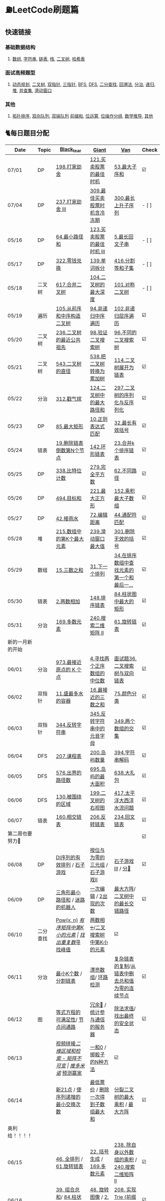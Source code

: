 
* ⛽️LeetCode刷题篇
#+DOWNLOADED: file:/var/folders/73/53s3wczx1l32608prn_fdgrm0000gn/T/TemporaryItems/（screencaptureui正在存储文稿，已完成6）/截屏2020-05-14 下午8.50.18.png @ 2020-05-14 20:50:24
[[file:Screen-Pictures/LeetCode%E5%88%B7%E9%A2%98%E7%AF%87/2020-05-14_20-50-24_%E6%88%AA%E5%B1%8F2020-05-14%20%E4%B8%8B%E5%8D%888.50.18.png]]
**   快速链接
*** 基础数据结构
**** [[https://github.com/yechens/QiuZhao-ChongChongChong/#%E6%95%B0%E7%BB%84][数组]], [[https://github.com/yechens/QiuZhao-ChongChongChong/#%E5%AD%97%E7%AC%A6%E4%B8%B2][字符串]], [[https://github.com/yechens/QiuZhao-ChongChongChong/#%E9%93%BE%E8%A1%A8][链表]], [[https://github.com/yechens/QiuZhao-ChongChongChong/#%E6%A0%88][栈]], [[https://github.com/yechens/QiuZhao-ChongChongChong/#%E4%BA%8C%E5%8F%89%E6%A0%91][二叉树]], [[https://github.com/yechens/QiuZhao-ChongChongChong/#%E5%93%88%E5%B8%8C%E8%A1%A8][哈希表]]
*** 面试高频题型
**** [[https://github.com/yechens/QiuZhao-ChongChongChong/#%E5%8A%A8%E6%80%81%E8%A7%84%E5%88%92][动态规划]], [[https://github.com/yechens/QiuZhao-ChongChongChong/#%E4%BA%8C%E5%8F%89%E6%A0%91][二叉树]], [[https://github.com/yechens/QiuZhao-ChongChongChong/#%E5%8F%8C%E6%8C%87%E9%92%88][双指针]], [[https://github.com/yechens/QiuZhao-ChongChongChong/#%E4%B8%89%E6%8C%87%E9%92%88][三指针]], [[https://github.com/yechens/QiuZhao-ChongChongChong/#bfs][BFS]], [[https://github.com/yechens/QiuZhao-ChongChongChong/#dfs][DFS]], [[https://github.com/yechens/QiuZhao-ChongChongChong/#%E4%BA%8C%E5%88%86%E6%9F%A5%E6%89%BE][二分查找]], [[https://github.com/yechens/QiuZhao-ChongChongChong/#%E5%9B%9E%E6%BA%AF%E6%B3%95][回溯法]], [[https://github.com/yechens/QiuZhao-ChongChongChong/#%E5%88%86%E6%B2%BB][分治]], [[https://github.com/yechens/QiuZhao-ChongChongChong/#%E9%80%92%E5%BD%92][递归]], [[https://github.com/yechens/QiuZhao-ChongChongChong/#%E5%A0%86][堆]], [[https://github.com/yechens/QiuZhao-ChongChongChong/#%E5%B9%B6%E6%9F%A5%E9%9B%86][并查集]], [[https://github.com/yechens/QiuZhao-ChongChongChong/#%E6%BB%91%E5%8A%A8%E7%AA%97%E5%8F%A3][滑动窗口]]
*** 其他
**** [[https://github.com/yechens/QiuZhao-ChongChongChong/#%E6%8B%93%E6%89%91%E6%8E%92%E5%BA%8F][拓扑排序]], [[https://github.com/yechens/QiuZhao-ChongChongChong/#%E5%8F%8C%E5%90%91%E9%98%9F%E5%88%97][双向队列]], [[https://github.com/yechens/QiuZhao-ChongChongChong/#%E5%8F%8C%E7%AB%AF%E9%98%9F%E5%88%97][双端队列]] [[https://github.com/yechens/QiuZhao-ChongChongChong/#%E5%89%8D%E7%BC%80%E5%92%8C][前缀和]], [[https://github.com/yechens/QiuZhao-ChongChongChong/#%E4%BD%8D%E8%BF%90%E7%AE%97][位运算]], [[https://github.com/yechens/QiuZhao-ChongChongChong/#%E4%BD%8D%E6%93%8D%E4%BD%9C%E5%88%86%E7%BB%84][位操作分组]], [[https://github.com/yechens/QiuZhao-ChongChongChong/#%E6%95%B0%E5%AD%A6%E6%8E%A8%E5%AF%BC][数学推导]], [[https://github.com/yechens/QiuZhao-ChongChongChong/#%E5%85%B6%E4%BB%96-1][其他]]
** 🐈每日题目分配
   | Date               | Topic    | [[https://github.com/AI-confused][Black_tear]]                                                  | [[https://github.com/yechens/][Giant]]                                               | [[https://github.com/weizaiff][Van]]                                                        | Check |
   |--------------------+----------+-------------------------------------------------------------+-----------------------------------------------------+------------------------------------------------------------+-------|
   | 07/01              | DP       | [[https://leetcode-cn.com/problems/house-robber/][198.打家劫舍]]                                                | [[https://leetcode-cn.com/problems/best-time-to-buy-and-sell-stock/][121.买卖股票的最佳时机]]                              | [[https://leetcode-cn.com/problems/maximum-subarray/][53.最大子序和]]                                              | ☑️     |
   | 07/04              | DP       | [[https://leetcode-cn.com/problems/house-robber-iii/][237.打家劫舍 III]]                                            | [[https://leetcode-cn.com/problems/best-time-to-buy-and-sell-stock-with-cooldown/][309.最佳买卖股票时机含冷冻期]]                        | [[https://leetcode-cn.com/problems/longest-increasing-subsequence/][300.最长上升子序列]]                                         | - [ ]     |
   | 05/16              | DP       | [[https://leetcode-cn.com/problems/minimum-path-sum/][64.最小路径和]]                                               | [[https://leetcode-cn.com/problems/best-time-to-buy-and-sell-stock-iii/][123.买卖股票的最佳时机 III]]                          | [[https://leetcode-cn.com/problems/longest-palindromic-substring/][5.最长回文子串]]                                             | - [ ]    |
   | 05/17              | DP       | [[https://leetcode-cn.com/problems/coin-change/][322.零钱兑换]]                                                | [[https://leetcode-cn.com/problems/word-break/][139.单词拆分]]                                        | [[https://leetcode-cn.com/problems/partition-equal-subset-sum/][416.分割等和子集]]                                           | - [ ]     |
   |--------------------+----------+-------------------------------------------------------------+-----------------------------------------------------+------------------------------------------------------------+-------|
   | 05/18              | 二叉树   | [[https://leetcode-cn.com/problems/merge-two-binary-trees][617.合并二叉树]]                                              | [[https://leetcode-cn.com/problems/maximum-depth-of-binary-tree][104.二叉树的最大深度]]                                | [[https://leetcode-cn.com/problems/symmetric-tree][101.对称二叉树]]                                             | - [ ]     |
   | 05/19              | 遍历     | [[https://leetcode-cn.com/problems/construct-binary-tree-from-preorder-and-inorder-traversal][105.从前序和中序构造二叉树]]                                  | [[https://leetcode-cn.com/problems/binary-tree-inorder-traversal/][94.非递归中序遍历]]                                   | [[https://leetcode-cn.com/problems/binary-tree-level-order-traversal/][102.非递归层序遍历]]                                         | ☑️     |
   | 05/20              | 二叉树   | [[https://leetcode-cn.com/problems/lowest-common-ancestor-of-a-binary-tree][236.二叉树的最近公共祖先]]                                    | [[https://leetcode-cn.com/problems/validate-binary-search-tree][98.验证二叉搜索树]]                                   | [[https://leetcode-cn.com/problems/unique-binary-search-trees][96.不同的二叉搜索树]]                                        | ☑️     |
   | 05/21              | 二叉树   | [[https://leetcode-cn.com/problems/diameter-of-binary-tree][543.二叉树的直径]]                                            | [[https://leetcode-cn.com/problems/convert-bst-to-greater-tree][538.把二叉树转换为累加树]]                            | [[https://leetcode-cn.com/problems/flatten-binary-tree-to-linked-list][114.二叉树展开为链表]]                                       | ☑️     |
   | 05/22              | 分治     | [[https://leetcode-cn.com/problems/burst-balloons][312.戳气球]]                                                  | [[https://leetcode-cn.com/problems/binary-tree-maximum-path-sum][124.二叉树中的最大路径和]]                            | [[https://leetcode-cn.com/problems/serialize-and-deserialize-binary-tree][297.二叉树的序列化与反序列化]]                               | ☑️     |
   | 05/23              | DP       | [[https://leetcode-cn.com/problems/maximal-rectangle/][85.最大矩形]]                                                 | [[https://leetcode-cn.com/problems/regular-expression-matching/][10.正则表达式匹配]]                                   | [[https://leetcode-cn.com/problems/longest-valid-parentheses/][32.最长有效括号]]                                            | ☑️     |
   | 05/24              | 链表     | [[https://leetcode-cn.com/problems/remove-nth-node-from-end-of-list][19.删除链表倒数第N个节点]]                                    | [[https://leetcode-cn.com/problems/linked-list-cycle-ii][142.环形链表]]                                        | [[https://leetcode-cn.com/problems/merge-k-sorted-lists][23.合并k个排序链表]]                                         | ☑️     |
   | 05/25              | DP       | [[https://leetcode-cn.com/problems/counting-bits/][338.比特位计数]]                                              | [[https://leetcode-cn.com/problems/perfect-squares/][279.完全平方数]]                                      | [[https://leetcode-cn.com/problems/unique-paths/][62.不同路径]]                                                | ☑️     |
   | 05/26              | DP       | [[https://leetcode-cn.com/problems/target-sum/][494.目标和]]                                                  | [[https://leetcode-cn.com/problems/maximal-square/][221.最大正方形]]                                      | [[https://leetcode-cn.com/problems/maximum-product-subarray/][152.乘积最大子数组]]                                         | ☑️     |
   | 05/27              | DP       | [[https://leetcode-cn.com/problems/trapping-rain-water/][42.接雨水]]                                                   | [[https://leetcode-cn.com/problems/edit-distance/][72.编辑距离]]                                         | [[https://leetcode-cn.com/problems/wildcard-matching][44.通配符匹配]]                                              | ☑️     |
   | 05/28              | 堆       | [[https://leetcode-cn.com/problems/kth-largest-element-in-an-array][215.数组中的第K个最大元素]]                                   | [[https://leetcode-cn.com/problems/sliding-window-maximum/][239.滑动窗口最大值]]                                  | [[https://leetcode-cn.com/problems/remove-invalid-parentheses/][301.删除无效的括号]]                                         | ☑️     |
   | 05/29              | 数组     | [[https://leetcode-cn.com/problems/3sum][15.三数之和]]                                                 | [[https://leetcode-cn.com/problems/next-permutation][31.下一个排列]]                                       | [[https://leetcode-cn.com/problems/find-first-and-last-position-of-element-in-sorted-array][34.在排序数组中查找元素的第一个和最后一...]]                 | ☑️     |
   | 05/30              | 链表     | [[https://leetcode-cn.com/problems/add-two-numbers][2.两数相加]]                                                  | [[https://leetcode-cn.com/problems/sort-list][148.排序链表]]                                        | [[https://leetcode-cn.com/problems/largest-rectangle-in-histogram/][84.柱状图中最大的矩形]]                                      | ☑️     |
   | 05/31              | 分治     | [[https://leetcode-cn.com/problems/majority-element][169.多数元素]]                                                | [[https://leetcode-cn.com/problems/search-a-2d-matrix-ii][240.搜索二维矩阵 II]]                                 | [[https://leetcode-cn.com/problems/rotate-list/][61.旋转链表]]                                                | ☑️     |
   | 新的一月新的开始   |          |                                                             |                                                     |                                                            |       |
   | 06/01              | 分治     | [[https://leetcode-cn.com/problems/k-closest-points-to-origin/][973.最接近原点的 K 个点]]                                     | [[https://leetcode-cn.com/problems/median-of-two-sorted-arrays/][4.寻找两个正序数组的中位数]]                          | [[https://leetcode-cn.com/problems/er-cha-sou-suo-shu-yu-shuang-xiang-lian-biao-lcof/][面试题36.二叉搜索树与双向链表]]                              | ☑️     |
   | 06/02              | 双指针   | [[https://leetcode-cn.com/problems/container-with-most-water/][11.盛最多水的容器]]                                           | [[https://leetcode-cn.com/problems/3sum-closest][16.最接近的三数之和]]                                 | [[https://leetcode-cn.com/problems/sort-colors/][75.颜色分类]]                                                | ☑️     |
   | 06/03              | 双指针   | [[https://leetcode-cn.com/problems/reverse-string][344.反转字符串]]                                              | [[https://leetcode-cn.com/problems/reverse-vowels-of-a-string][345.反转字符串中的元音字母]]                          | [[https://leetcode-cn.com/problems/intersection-of-two-arrays][349.两个数组的交集]]                                         | ☑️     |
   | 06/04              | DFS      | [[https://leetcode-cn.com/problems/course-schedule][207.课程表]]                                                  | [[https://leetcode-cn.com/problems/number-of-islands][200.岛屿数量]]                                        | [[https://leetcode-cn.com/problems/decode-string][394.字符串解码]]                                             | ☑️     |
   | 06/05              | DFS      | [[https://leetcode-cn.com/problems/out-of-boundary-paths][576.出界的路径数]]                                            | [[https://leetcode-cn.com/problems/max-area-of-island][695.岛屿的最大面积]]                                  | [[https://leetcode-cn.com/problems/shopping-offers][638.大礼包]]                                                 | ☑️     |
   | 06/06              | DFS      | [[https://leetcode-cn.com/problems/surrounded-regions/][130.被围绕的区域]]                                            | [[https://leetcode-cn.com/problems/binary-tree-right-side-view/][199.二叉树的右视图]]                                  | [[https://leetcode-cn.com/problems/pacific-atlantic-water-flow/][417.太平洋大西洋水流问题]]                                   | ☑️     |
   | 06/07              | 链表     | [[https://leetcode-cn.com/problems/intersection-of-two-linked-lists][160.相交链表]]                                                | [[https://leetcode-cn.com/problems/reverse-linked-list][206.反转链表]]                                        | [[https://leetcode-cn.com/problems/palindrome-linked-list][234.回文链表]]                                               | ☑️     |
   | 第二周也要努力🦆   |          |                                                             |                                                     |                                                            | ☑️     |
   | 06/08              | DP       | [[https://leetcode-cn.com/problems/valid-permutations-for-di-sequence][DI序列的有效排列]] / [[https://leetcode-cn.com/problems/stone-game][石子游戏]]                                 | [[https://leetcode-cn.com/problems/triples-with-bitwise-and-equal-to-zero/][按位与为零的三元组]] / [[https://leetcode-cn.com/problems/stone-game-ii][石子游戏II]]                     | [[https://leetcode-cn.com/problems/stone-game-iii][石子游戏III]] / [[https://leetcode-cn.com/problems/soup-servings][分🥣]]                                         | ☑️     |
   | 06/09              | DP       | [[https://leetcode-cn.com/problems/triangle][三角形最小路径和]] / [[https://leetcode-cn.com/problems/robot-in-a-grid-lcci][迷路的机器人]]                             | [[https://leetcode-cn.com/problems/one-away-lcci][一次编辑]] / [[https://leetcode-cn.com/problems/number-of-2s-in-range-lcci][2出现的次数]]                              | [[https://leetcode-cn.com/problems/max-black-square-lcci][最大方阵]]/ [[https://leetcode-cn.com/problems/longest-zigzag-path-in-a-binary-tree][二叉树中的最长交错路径]]                           | ☑️     |
   | 06/10              | 二分查找 | [[https://leetcode-cn.com/problems/powx-n][Pow(x, n)]] /[[https://leetcode-cn.com/problems/kth-smallest-element-in-a-sorted-matrix][有序矩阵中第K小的元素]]                            | [[https://leetcode-cn.com/problems/find-the-duplicate-number][找出重复数]]/[[https://leetcode-cn.com/problems/find-peak-element][寻找峰值]]                                 | [[https://leetcode-cn.com/problems/divide-two-integers][两数相➗]]/[[https://leetcode-cn.com/problems/kth-smallest-element-in-a-bst][二叉搜索树中第K小的元素]]                           | ☑️     |
   | 06/11              | 分治     | [[https://leetcode-cn.com/problems/smallest-k-lcci][最小K个数]] / [[https://leetcode-cn.com/problems/partition-list-lcci][分割链表]]                                        | [[https://leetcode-cn.com/problems/beautiful-array][漂亮数组]]/ [[https://leetcode-cn.com/problems/linked-list-cycle-lcci][环路检测]]                                  | [[https://leetcode-cn.com/problems/fu-za-lian-biao-de-fu-zhi-lcof/][复杂链表的复制]]/[[https://leetcode-cn.com/problems/remove-zero-sum-consecutive-nodes-from-linked-list][从链表中删去总和值为零的连续节点]]            | ☑️     |
   | 06/12              | 图       | [[https://leetcode-cn.com/problems/satisfiability-of-equality-equations][等式方程的可满足性]]/ [[https://leetcode-cn.com/problems/route-between-nodes-lcci][节点间通路]]                              | [[https://leetcode-cn.com/problems/redundant-connection][冗余🔗]] / [[https://leetcode-cn.com/problems/count-servers-that-communicate][统计参与通信的服务器]]                       | [[https://leetcode-cn.com/problems/evaluate-division][除法求值]]/[[https://leetcode-cn.com/problems/find-eventual-safe-states][找出最终的安全状态]]                                | ☑️     |
   | 06/13              |          | [[https://leetcode-cn.com/problems/video-stitching][视频拼接]]/[[https://leetcode-cn.com/problems/range-sum-query-2d-immutable][二维区域和检索 - 矩阵不可变]]                        | [[https://leetcode-cn.com/problems/push-dominoes][推多米诺]]/ [[https://leetcode-cn.com/problems/predict-the-winner][预测赢家]]                                  | [[https://leetcode-cn.com/problems/ones-and-zeroes][一和0]] / [[https://leetcode-cn.com/problems/number-of-dice-rolls-with-target-sum][掷骰子的N种方法]]                                    | ☑️     |
   | 06/14              |          | [[https://leetcode-cn.com/problems/new-21-game][新21点]] / [[https://leetcode-cn.com/problems/minimum-swaps-to-make-sequences-increasing][使序列递增的最小交换次数]]                           | [[https://leetcode-cn.com/problems/minimum-cost-for-tickets][最低票价]] / [[https://leetcode-cn.com/problems/maximum-subarray-sum-with-one-deletion][删除一次得到子数组最大和]]                 | [[https://leetcode-cn.com/problems/maximum-product-of-splitted-binary-tree][分裂二叉树的最大乘积]] / [[https://leetcode-cn.com/problems/max-black-square-lcci][最大方阵]]                            | ☑️     |
   | 奥利给！！！！     |          |                                                             |                                                     |                                                            |       |
   | 06/15              |          | [[https://leetcode-cn.com/problems/permutations/][46. 全排列]] /  [[https://leetcode-cn.com/problems/rotate-list/][61.旋转链表]]                                   | [[https://leetcode-cn.com/problems/generate-parentheses/][22. 括号生成]] / [[https://leetcode-cn.com/problems/majority-element][169.多数元素]]                         | [[https://leetcode-cn.com/problems/product-of-array-except-self/][238. 除自身以外数组的乘积]] / [[https://leetcode-cn.com/problems/search-a-2d-matrix-ii][240.搜索二维矩阵 II]]            | ☑️     |
   | 06/16              |          | [[https://leetcode-cn.com/problems/combination-sum/][39. 组合总和]]/  [[https://leetcode-cn.com/problems/largest-rectangle-in-histogram/][84.柱状图中最大的矩形]]                        | [[https://leetcode-cn.com/problems/rotate-image/][48. 旋转图像]] / [[https://leetcode-cn.com/problems/add-two-numbers][2.两数相加]]                           | [[https://leetcode-cn.com/problems/implement-trie-prefix-tree/][208. 实现 Trie (前缀树)]] / [[https://leetcode-cn.com/problems/sort-list][148.排序链表]]                     | ☑️     |
   | 06/17              |          | [[https://leetcode-cn.com/problems/queue-reconstruction-by-height/][406. 根据身高重建队列]]/ [[https://leetcode-cn.com/problems/find-first-and-last-position-of-element-in-sorted-array][34.在排序数组]]                        | [[https://leetcode-cn.com/problems/daily-temperatures/][739. 每日温度]] / [[https://leetcode-cn.com/problems/3sum][15.三数之和]]                         | [[https://leetcode-cn.com/problems/group-anagrams/][49. 字母异位词分组]] /  [[https://leetcode-cn.com/problems/next-permutation][31.下一个排列]]                        | ☑️     |
   | 06/18              |          | [[https://leetcode-cn.com/problems/top-k-frequent-elements/][347. 前 K 个高频元素]]/ [[https://leetcode-cn.com/problems/remove-invalid-parentheses/][301.删除无效的括号]]                    | [[https://leetcode-cn.com/problems/letter-combinations-of-a-phone-number/][17. 电话号码的字母组合]]/ [[https://leetcode-cn.com/problems/kth-largest-element-in-an-array][215.数组中的第K]]             | [[https://leetcode-cn.com/problems/linked-list-cycle-ii/][142. 环形链表 II]]/  [[https://leetcode-cn.com/problems/sliding-window-maximum/][239.滑动窗口最大值]]                      | ☑️     |
   | 06/19              |          | [[https://leetcode-cn.com/problems/lru-cache/][146. LRU缓存机制]]/ [[https://leetcode-cn.com/problems/wildcard-matching][44.通配符匹配]]                             | [[https://leetcode-cn.com/problems/task-scheduler/][621. 任务调度器]] /  [[https://leetcode-cn.com/problems/trapping-rain-water/][42.接雨水]]                        | [[https://leetcode-cn.com/problems/subarray-sum-equals-k/][560. 和为K的子数组]]/   [[https://leetcode-cn.com/problems/edit-distance/][72.编辑距离]]                          | ☑️     |
   | 06/20              |          | [[https://leetcode-cn.com/problems/subtree-of-another-tree/][572. 另一个树的子树]]/  [[https://leetcode-cn.com/problems/maximum-product-subarray/][152.乘积最大子数组]]                    | [[https://leetcode-cn.com/problems/same-tree/][100. 相同的树]] /  [[https://leetcode-cn.com/problems/target-sum/][494.目标和]]                         | [[https://leetcode-cn.com/problems/check-subtree-lcci/][面试题 04.10. 检查子树]]/ [[https://leetcode-cn.com/problems/maximal-square/][221.最大正方形]]                     | ☑️     |
   | 06/21              |          | [[https://leetcode-cn.com/problems/print-binary-tree/][655. 输出二叉树]]/  [[https://leetcode-cn.com/problems/unique-paths/][62.不同路径]]                               | [[https://leetcode-cn.com/problems/binary-tree-pruning/][814. 二叉树剪枝]] /  [[https://leetcode-cn.com/problems/counting-bits/][338.比特位计数]]                   | [[https://leetcode-cn.com/problems/binary-tree-cameras/][968. 监控二叉树]]/  [[https://leetcode-cn.com/problems/perfect-squares/][279.完全平方数]]                           | ☑️     |
   | 记得复盘做过的题噢 |          |                                                             |                                                     |                                                            |       |
   | 06/22              |          | [[https://leetcode-cn.com/problems/shuffle-an-array/][384.打乱数组]] /  [[https://leetcode-cn.com/problems/best-time-to-buy-and-sell-stock/][121.买卖股票的最佳时机]]                      | [[https://leetcode-cn.com/problems/longest-substring-with-at-least-k-repeating-characters/][395.至少有K个重复字符的最长子串]] /  [[https://leetcode-cn.com/problems/diameter-of-binary-tree][543.二叉树的直径]] | [[https://leetcode-cn.com/problems/4sum-ii/][454.四数相加 II]] / [[https://leetcode-cn.com/problems/word-break/][139.单词拆分]]                             | ☑️     |
   | 06/23              |          | [[https://leetcode-cn.com/problems/missing-number/][268.缺失数字]] /  [[https://leetcode-cn.com/problems/longest-increasing-subsequence/][300.最长上升子序列]]                          | [[https://leetcode-cn.com/problems/power-of-three/][326.3的幂]]  / [[https://leetcode-cn.com/problems/shopping-offers/][638.大礼包]]                             | [[https://leetcode-cn.com/problems/move-zeroes/][283.移动零]]  /  [[https://leetcode-cn.com/problems/binary-tree-maximum-path-sum][124.二叉树中的最大路径和]]                    | ☑️     |
   | 06/24              |          | [[https://leetcode-cn.com/problems/gas-station/][134.加油站⛽️]]    / [[https://leetcode-cn.com/problems/perfect-squares/][279.完全平方数]]                            | [[https://leetcode-cn.com/problems/fraction-to-recurring-decimal/][166.分数到小数]] /  [[https://leetcode-cn.com/problems/binary-tree-inorder-traversal/][94.非递归中序遍历]]                 | [[https://leetcode-cn.com/problems/word-ladder/][127.单词接龙]] /  [[https://leetcode-cn.com/problems/house-robber-iii/][237.打家劫舍 III]]                           | ☑️     |
   | 06/25              |          | [[https://leetcode-cn.com/problems/n-queens/][51.N皇后👑]] / [[https://leetcode-cn.com/problems/partition-equal-subset-sum/][416.分割等和子集]]                               | [[https://leetcode-cn.com/problems/valid-sudoku/][36.有效的数独]]    / [[https://leetcode-cn.com/problems/longest-palindromic-substring/][5.最长回文子串]]                   | [[https://leetcode-cn.com/problems/combination-sum-ii/][40.组合总和 II]]  /  [[https://leetcode-cn.com/problems/burst-balloons][312.戳气球]]                              | ☑️     |
   | 06/26              |          | [[https://leetcode-cn.com/problems/single-number-ii/][137.只出现一次的数字 II]]  /  [[https://leetcode-cn.com/problems/validate-binary-search-tree][98.验证二叉搜索树]]               | [[https://leetcode-cn.com/problems/bitwise-and-of-numbers-range/][201.数字范围按位与]] / [[https://leetcode-cn.com/problems/flatten-binary-tree-to-linked-list/][114.二叉树展开为链表]]           | [[https://leetcode-cn.com/problems/contains-duplicate-iii/][220.存在重复元素 III]] /  [[https://leetcode-cn.com/problems/convert-bst-to-greater-tree][538.把二叉树转换为累加树]]           | ☑️     |
   | 06/27              |          | [[https://leetcode-cn.com/problems/keys-and-rooms/][841.钥匙和房间🔑]]/  [[https://leetcode-cn.com/problems/maximum-depth-of-binary-tree][104.二叉树的最大深度]]                     | [[https://leetcode-cn.com/problems/loud-and-rich/][851.喧闹和富有]] / [[https://leetcode-cn.com/problems/serialize-and-deserialize-binary-tree/][297.二叉树的序列化与反序列化]]       | [[https://leetcode-cn.com/problems/possible-bipartition/][886.可能的二分法]] /  [[https://leetcode-cn.com/problems/merge-two-binary-trees][617.合并二叉树]]                         | ☑️     |
   | 06/28              |          | [[https://leetcode-cn.com/problems/k-th-symbol-in-grammar/][779.第K个语法符号]]  /  [[https://leetcode-cn.com/problems/regular-expression-matching/][10.正则表达式匹配]]                     | [[https://leetcode-cn.com/problems/partition-to-k-equal-sum-subsets/][698.划分为k个相等的子集]] / [[https://leetcode-cn.com/problems/longest-valid-parentheses/][32.最长有效括号]]           | [[https://leetcode-cn.com/problems/valid-tic-tac-toe-state/][794.有效的井字游戏]]  /  [[https://leetcode-cn.com/problems/maximal-rectangle/][85.最大矩形]]                         | ☑️     |
   | 找回自信的一周     |          |                                                             |                                                     |                                                            |       |
   | 06/29              |          | [[https://leetcode-cn.com/problems/edit-distance/][72.编辑距离]] / [[https://leetcode-cn.com/problems/zero-matrix-lcci][零矩阵]]                                        | [[https://leetcode-cn.com/problems/coin-change/][322.零钱兑换]] / [[https://leetcode-cn.com/problems/jian-sheng-zi-lcof][剪绳子]]                               | [[https://leetcode-cn.com/problems/shu-zu-zhong-shu-zi-chu-xian-de-ci-shu-lcof][数组中数字出现的次数]] / [[https://leetcode-cn.com/problems/best-time-to-buy-and-sell-stock-with-cooldown/][309.最佳买卖股票时机含冷冻期]]        | ☑️     |
   | 06/30              |          | [[https://leetcode-cn.com/problems/wiggle-subsequence][摆动序列]] /  [[https://leetcode-cn.com/problems/sliding-window-maximum/][239.滑动窗口最大值]]                              | [[https://leetcode-cn.com/problems/ugly-number-iii][丑数 III]] / [[https://leetcode-cn.com/problems/burst-balloons][312.戳气球]]                               | [[https://leetcode-cn.com/problems/the-k-th-lexicographical-string-of-all-happy-strings-of-length-n][长度为 n 的开心字符串中字典序第 k 小的字符串]] /  [[https://leetcode-cn.com/problems/target-sum/][494.目标和]] | ☑️     |
   | 06/31              |          | [[https://leetcode-cn.com/problems/teemo-attacking][提莫攻击]] / [[https://leetcode-cn.com/problems/wildcard-matching][44.通配符匹配]]                                    | [[https://leetcode-cn.com/problems/remove-invalid-parentheses/][301.删除无效的括号]] / [[https://leetcode-cn.com/problems/clone-graph][克隆图]]                         | [[https://leetcode-cn.com/problems/trapping-rain-water/][42.接雨水]] / [[https://leetcode-cn.com/problems/triangle][三角形最小路径和]]                               | ☑️     |
   | 新的月份开始啦！   |          |                                                             |                                                     |                                                            |       |
   | 07/01              |          | [[https://leetcode-cn.com/problems/binary-tree-inorder-traversal/][非递归中序遍历]] / [[https://leetcode-cn.com/problems/is-graph-bipartite][判断二分图]]                                 | [[https://leetcode-cn.com/problems/sort-integers-by-the-power-value][将整数按权重排序]] / [[https://leetcode-cn.com/problems/maximal-rectangle/][最大矩形]]                         | [[https://leetcode-cn.com/problems/redundant-connection][冗余连接]] / [[https://leetcode-cn.com/problems/count-servers-that-communicate][统计参与通信的服务器]]                            | ☑️     |
   | 07/02              |          | [[https://leetcode-cn.com/problems/circus-tower-lcci][马戏团人塔]] / [[https://leetcode-cn.com/problems/shortest-path-with-alternating-colors][颜色交替的最短路径]]                             | [[https://leetcode-cn.com/problems/search-rotate-array-lcci][搜索旋转数组]] / [[https://leetcode-cn.com/problems/valid-permutations-for-di-sequence][DI序列的有效排列]] (二分查找+DP)       | [[https://leetcode-cn.com/problems/successor-lcci][后继者]] / [[https://leetcode-cn.com/problems/coin-lcci][硬币]] (DFS+🎒)                                     | ☑️     |
   | 07/03              |          | [[https://leetcode-cn.com/problems/biao-shi-shu-zhi-de-zi-fu-chuan-lcof][表示数值的字符串]] / [[https://leetcode-cn.com/problems/shu-de-zi-jie-gou-lcof][树的子结构]]                               | [[https://leetcode-cn.com/problems/sum-of-mutated-array-closest-to-target][转变数组后最接近目标值的数组和]] / [[https://leetcode-cn.com/problems/unique-paths-ii][不同路径 II]]        | [[https://leetcode-cn.com/problems/word-transformer-lcci][单词转换]] / [[https://leetcode-cn.com/problems/minimum-cost-for-tickets][最低票价]]                                        | ☑️     |
   | 07/04              |          | [[https://leetcode-cn.com/problems/zui-chang-bu-han-zhong-fu-zi-fu-de-zi-zi-fu-chuan-lcof][最长不含重复字符的子字符串]] / [[https://leetcode-cn.com/problems/shu-zu-zhong-shu-zi-chu-xian-de-ci-shu-lcof][数组中数字出现的次数]]           | [[https://leetcode-cn.com/problems/powx-n][Pow(x, n)]] / [[https://leetcode-cn.com/problems/unique-substrings-in-wraparound-string][环绕字符串中唯一的子字符串]]              | [[https://leetcode-cn.com/problems/time-needed-to-inform-all-employees][通知所有员工所需的时间]] / [[https://leetcode-cn.com/problems/maximum-points-you-can-obtain-from-cards][可获得的最大点数]]                  | ☑️     |
   | 07/05              |          | [[https://leetcode-cn.com/problems/shu-zu-zhong-shu-zi-chu-xian-de-ci-shu-ii-lcof][数组中数字出现的次数 II]] / [[https://leetcode-cn.com/problems/er-cha-shu-zhong-he-wei-mou-yi-zhi-de-lu-jing-lcof][二叉树中和为某一值的路径]]          | [[https://leetcode-cn.com/problems/koko-eating-bananas][爱吃香蕉的珂珂]] / [[https://leetcode-cn.com/problems/robot-in-a-grid-lcci][迷路的机器人]]                       | [[https://leetcode-cn.com/problems/sum-of-nodes-with-even-valued-grandparent][祖父节点值为偶数的节点和]] / [[https://leetcode-cn.com/problems/target-sum/][494.目标和]]                      | ☑️     |
   | 🐛   🐛🐛          |          |                                                             |                                                     |                                                            |       |
   | 07/06              |          | [[https://leetcode-cn.com/problems/two-sum/][两数之和]] /[[https://leetcode-cn.com/problems/longest-substring-without-repeating-characters/][无重复字符的最长子串]]                              | [[https://leetcode-cn.com/problems/maximum-length-of-pair-chain][最长数对链]] /[[https://leetcode-cn.com/problems/maximum-length-of-repeated-subarray][最长重复子数组]]                          | [[https://leetcode-cn.com/problems/letter-combinations-of-a-phone-number/][17. 电话号码的字母组合]]/ [[https://leetcode-cn.com/problems/predict-the-winner][预测赢家]]                           | ☑️     |
   | 07/07              |          | [[https://leetcode-cn.com/problems/zigzag-conversion][Z 字形变换]]  /  [[https://leetcode-cn.com/problems/reverse-integer][整数反转]]                                     | [[https://leetcode-cn.com/problems/bomb-enemy][轰炸敌人]] /  [[https://leetcode-cn.com/problems/wiggle-subsequence][摆动序列]]                                | [[https://leetcode-cn.com/problems/surrounded-regions/][130.被围绕的区域]]/  [[https://leetcode-cn.com/problems/clone-graph][克隆图]]                                  | ☑️     |
   | 07/08              |          | [[https://leetcode-cn.com/problems/string-to-integer-atoi][字符串转换整数 (atoi)]] /[[https://leetcode-cn.com/problems/palindrome-number][回文数]]                               | [[https://leetcode-cn.com/problems/ugly-number-ii][丑数 II]]  /  [[https://leetcode-cn.com/problems/ugly-number-iii][丑数 III]]                                | [[https://leetcode-cn.com/problems/binary-tree-right-side-view/][199.二叉树的右视图]]/  [[https://leetcode-cn.com/problems/reverse-linked-list][206.反转链表]]                          | ☑️     |
   | 07/09              |          | [[https://leetcode-cn.com/problems/integer-to-roman][整数转罗马数字]] /  [[https://leetcode-cn.com/problems/roman-to-integer][罗马数字转整数]]                            | [[https://leetcode-cn.com/problems/minimum-score-triangulation-of-polygon][多边形三角剖分的最低得分]] /  [[https://leetcode-cn.com/problems/permutations/][46. 全排列]]              | [[https://leetcode-cn.com/problems/linked-list-cycle-lcci][环路检测]]   /[[https://leetcode-cn.com/problems/remove-zero-sum-consecutive-nodes-from-linked-list][ 从链表中删去总和值为零的连续节点]]              | ☑️     |
   | 07/10              |          | [[https://leetcode-cn.com/problems/longest-common-prefix][最长公共前缀]]  /[[https://leetcode-cn.com/problems/4sum][四数之和]]                                     | [[https://leetcode-cn.com/problems/delete-and-earn][删除与获得点数]]    /  [[https://leetcode-cn.com/problems/product-of-array-except-self/][238. 除自身以外数组的乘积]]      | [[https://leetcode-cn.com/problems/fu-za-lian-biao-de-fu-zhi-lcof/][复杂链表的复制]] /  [[https://leetcode-cn.com/problems/sort-list][148.排序链表]]                             | ☑️     |
   | 07/11              |          | [[https://leetcode-cn.com/problems/valid-parentheses][有效的括号]]   /[[https://leetcode-cn.com/problems/swap-nodes-in-pairs][两两交换链表中的节点]]                          | [[https://leetcode-cn.com/problems/friend-circles][朋友圈]]   /  [[https://leetcode-cn.com/problems/out-of-boundary-paths][576.出界的路径数]]                        | [[https://leetcode-cn.com/problems/best-time-to-buy-and-sell-stock/][121.买卖股票的最佳时机]]   /  [[https://leetcode-cn.com/problems/best-time-to-buy-and-sell-stock-with-cooldown/][309.最佳买卖股票时机含冷冻期]]   | ☑️     |
   | 07/12              |          | [[https://leetcode-cn.com/problems/reverse-nodes-in-k-group][K 个一组翻转链表]] /[[https://leetcode-cn.com/problems/remove-duplicates-from-sorted-array][删除排序数组中的重复项]]                    | [[https://leetcode-cn.com/problems/smallest-string-starting-from-leaf][从叶结点开始的最小字符串]]  /  [[https://leetcode-cn.com/problems/course-schedule][207.课程表]]             | [[https://leetcode-cn.com/problems/best-time-to-buy-and-sell-stock-iii/][123.买卖股票的最佳时机 III]]/ [[https://leetcode-cn.com/problems/best-time-to-buy-and-sell-stock-iv/][188. 买卖股票的最佳时机 IV]]     | ☑️     |
   | 坚持就是胜利       |          |                                                             |                                                     |                                                            |       |
   | 07/13              |          | [[https://leetcode-cn.com/problems/zigzag-conversion/][6.Z字形变换]]  / [[https://leetcode-cn.com/problems/multiply-strings/][43.字符串相乘]]                                | [[https://leetcode-cn.com/problems/peaks-and-valleys-lcci/][峰与谷]] / [[https://leetcode-cn.com/problems/group-anagrams-lcci/][变位词组]]                                   | [[https://leetcode-cn.com/problems/zhan-de-ya-ru-dan-chu-xu-lie-lcof/][栈的压入、弹出序列]]  / [[https://leetcode-cn.com/problems/cong-shang-dao-xia-da-yin-er-cha-shu-iii-lcof/][从上到下打印二叉树III]]                | ☑️     |
   | 07/14              |          | [[https://leetcode-cn.com/problems/substring-with-concatenation-of-all-words/][30.串联所有单词的子串]] / [[https://leetcode-cn.com/problems/jump-game-ii/][45.跳跃游戏II]]                       | [[https://leetcode-cn.com/problems/partition-list-lcci/][分割链表]] / [[https://leetcode-cn.com/problems/smallest-k-lcci/][最小K个数]]                                | [[https://leetcode-cn.com/problems/zi-fu-chuan-de-pai-lie-lcof/][字符串的排列]] / [[https://leetcode-cn.com/problems/ba-shu-zi-fan-yi-cheng-zi-fu-chuan-lcof/][把数字翻译成字符串]]                          | ☑️     |
   | 07/15              |          | [[https://leetcode-cn.com/problems/search-in-rotated-sorted-array/][33.搜索旋转排序数组]]  / [[https://leetcode-cn.com/problems/n-queens-ii/][52.N皇后II]]                           | [[https://leetcode-cn.com/problems/get-kth-magic-number-lcci/][第k个数]] / [[https://leetcode-cn.com/problems/coin-lcci/][硬币]]                                      | [[https://leetcode-cn.com/problems/ji-qi-ren-de-yun-dong-fan-wei-lcof/][机器人的运动范围]] / [[https://leetcode-cn.com/problems/dui-lie-de-zui-da-zhi-lcof/][队列的最大值]]                            | ☑️     |
   | 07/16              |          | [[https://leetcode-cn.com/problems/find-first-and-last-position-of-element-in-sorted-array/][34.在排序数组中查找元素的第一个和最后一个位置]] / [[https://leetcode-cn.com/problems/spiral-matrix/][54.螺旋矩阵]] | [[https://leetcode-cn.com/problems/paths-with-sum-lcci/][求和路径]] / [[https://leetcode-cn.com/problems/boolean-evaluation-lcci/][布尔运算]]                                 | [[https://leetcode-cn.com/problems/1nzheng-shu-zhong-1chu-xian-de-ci-shu-lcof/][1～n整数中1出现的次数]] / [[https://leetcode-cn.com/problems/ju-zhen-zhong-de-lu-jing-lcof/][矩阵中的路径]]                       | ☑️     |
   | 07/17              |          | [[https://leetcode-cn.com/problems/sudoku-solver/][37.解数独]] / [[https://leetcode-cn.com/problems/merge-intervals/][56.合并区间]]                                     | [[https://leetcode-cn.com/problems/operations-lcci/][运算]] / [[https://leetcode-cn.com/problems/sum-lists-lcci/][链表求和]]                                     | [[https://leetcode-cn.com/problems/shu-zi-xu-lie-zhong-mou-yi-wei-de-shu-zi-lcof/][数字序列中某一位的数字]] / [[https://leetcode-cn.com/problems/shu-zhi-de-zheng-shu-ci-fang-lcof/][数值的整数次方]]                    | ☑️     |
   | 07/18              |          | [[https://leetcode-cn.com/problems/combination-sum/][39.组合总和]] / [[https://leetcode-cn.com/problems/insert-interval/][57.插入区间]]                                   | [[https://leetcode-cn.com/problems/sub-sort-lcci/][部分排序]] / [[https://leetcode-cn.com/problems/smallest-difference-lcci/][最小差]]                                   | [[https://leetcode-cn.com/problems/jian-sheng-zi-ii-lcof/][剪绳子II]] / [[https://leetcode-cn.com/problems/ba-zi-fu-chuan-zhuan-huan-cheng-zheng-shu-lcof/][把字符串转换成整数]]                              | ☑️     |
   | 07/19              |          | [[https://leetcode-cn.com/problems/first-missing-positive/][41.缺失的第一个正数]] / [[https://leetcode-cn.com/problems/spiral-matrix-ii/][59.螺旋矩阵II]]                         | [[https://leetcode-cn.com/problems/calculator-lcci/][计算器]]  / [[https://leetcode-cn.com/problems/legal-binary-search-tree-lcci/][合法二叉搜索树]]                            | [[https://leetcode-cn.com/problems/shu-zu-zhong-de-ni-xu-dui-lcof/][数组中的逆序对]] / [[https://leetcode-cn.com/problems/shu-ju-liu-zhong-de-zhong-wei-shu-lcof/][数据流中的中位数]]                          | ☑️     |
   | 剑指offer          |          |                                                             |                                                     |                                                            |       |
   | 07/20              |          | [[https://leetcode-cn.com/problems/divide-two-integers][两数相除]] [[https://leetcode-cn.com/problems/substring-with-concatenation-of-all-words][串联所有单词的子串]]                                 | [[https://leetcode-cn.com/problems/biao-shi-shu-zhi-de-zi-fu-chuan-lcof][表示数值的字符串]] [[https://leetcode-cn.com/problems/shu-ju-liu-zhong-de-zhong-wei-shu-lcof][数据流中的中位数]]                   | [[https://leetcode-cn.com/problems/yuan-quan-zhong-zui-hou-sheng-xia-de-shu-zi-lcof][圆圈中最后剩下的数字]] [[https://leetcode-cn.com/problems/qiu-12n-lcof][求1+2+…+n]]                             | ☑️     |
   | 07/21              |          | [[https://leetcode-cn.com/problems/next-permutation][下一个排列]] [[https://leetcode-cn.com/problems/longest-valid-parentheses][最长有效括号]]                                     | [[https://leetcode-cn.com/problems/ba-zi-fu-chuan-zhuan-huan-cheng-zheng-shu-lcof][字符串转整数]] [[https://leetcode-cn.com/problems/er-cha-sou-suo-shu-de-zui-jin-gong-gong-zu-xian-lcof][二叉搜索树的最近公共祖先]]               | [[https://leetcode-cn.com/problems/bu-yong-jia-jian-cheng-chu-zuo-jia-fa-lcof][不用加减乘除做加法]] [[https://leetcode-cn.com/problems/gou-jian-cheng-ji-shu-zu-lcof][构建乘积数组]]                            | ☑️     |
   | 07/22              |          | [[https://leetcode-cn.com/problems/regular-expression-matching][正则表达式匹配]] [[https://leetcode-cn.com/problems/search-insert-position][搜索插入位置]]                                 | [[https://leetcode-cn.com/problems/er-cha-shu-de-zui-jin-gong-gong-zu-xian-lcof][二叉树的最近公共祖先]] [[https://leetcode-cn.com/problems/bu-ke-pai-zhong-de-shun-zi-lcof][扑克牌中的顺子]]                 | [[https://leetcode-cn.com/problems/nge-tou-zi-de-dian-shu-lcof][n个骰子的点数]] [[https://leetcode-cn.com/problems/zuo-xuan-zhuan-zi-fu-chuan-lcof][左旋转字符串]]                                 | ☑️     |
   | 07/23              |          | [[https://leetcode-cn.com/problems/valid-sudoku][有效数独]] [[https://leetcode-cn.com/problems/sudoku-solver][解数独]]                                             | [[https://leetcode-cn.com/problems/fan-zhuan-dan-ci-shun-xu-lcof][翻转单词顺序]] [[https://leetcode-cn.com/problems/he-wei-sde-lian-xu-zheng-shu-xu-lie-lcof][和为s的连续正数序列]]                    | [[https://leetcode-cn.com/problems/he-wei-sde-liang-ge-shu-zi-lcof][和为s的两个数字]] [[https://leetcode-cn.com/problems/shu-zu-zhong-shu-zi-chu-xian-de-ci-shu-ii-lcof][数组中数字出现的次数 II]]                    | ☑️     |
   | 07/24              |          | [[https://leetcode-cn.com/problems/count-and-say][外观数列]] [[https://leetcode-cn.com/problems/first-missing-positive][缺失的第一个正数]]                                   | [[https://leetcode-cn.com/problems/ji-qi-ren-de-yun-dong-fan-wei-lcof][机器人的运动范围]] [[https://leetcode-cn.com/problems/shu-zhi-de-zheng-shu-ci-fang-lcof][数值的整数次方]]                     | [[https://leetcode-cn.com/problems/biao-shi-shu-zhi-de-zi-fu-chuan-lcof][表示数值的字符串]] [[https://leetcode-cn.com/problems/shu-de-zi-jie-gou-lcof][树的子结构]]                                | ☑️     |
   | 07/25              |          | [[https://leetcode-cn.com/problems/multiply-strings][字符串相乘]] [[https://leetcode-cn.com/problems/permutations-ii][全排列]]                                           | [[https://leetcode-cn.com/problems/shun-shi-zhen-da-yin-ju-zhen-lcof][顺时针打印矩阵]] [[https://leetcode-cn.com/problems/zhan-de-ya-ru-dan-chu-xu-lie-lcof][栈的压入、弹出序列]]                   | [[https://leetcode-cn.com/problems/er-cha-sou-suo-shu-de-hou-xu-bian-li-xu-lie-lcof][二叉搜索树的后序遍历序列]] [[https://leetcode-cn.com/problems/fu-za-lian-biao-de-fu-zhi-lcof][复杂链表的复制]]                    | ☑️     |
   | 07/26              |          | [[https://leetcode-cn.com/problems/rotate-image][旋转图像]] [[https://leetcode-cn.com/problems/group-anagrams][字母异位词分组]]                                     | [[https://leetcode-cn.com/problems/er-cha-sou-suo-shu-yu-shuang-xiang-lian-biao-lcof][二叉搜索树与双向链表]] [[https://leetcode-cn.com/problems/zi-fu-chuan-de-pai-lie-lcof][字符串的排列]]                   | [[https://leetcode-cn.com/problems/ba-shu-zu-pai-cheng-zui-xiao-de-shu-lcof][把数组排成最小的数]] [[https://leetcode-cn.com/problems/zui-chang-bu-han-zhong-fu-zi-fu-de-zi-zi-fu-chuan-lcof][最长不含重复字符的子字符串]]              | ☑️     |
   |                    |          |                                                             |                                                     |                                                            |       |
** 🧠解题思路
**** 动态规划
     * [[file:./coding/5_最长回文子串.py][5.最长回文子串]]⛽️
     * [[file:/coding/10_正则表达式匹配.py][10. 正则表达式匹配]]😭推荐阅读:[[https://leetcode-cn.com/problems/regular-expression-matching/solution/ji-yu-guan-fang-ti-jie-gen-xiang-xi-de-jiang-jie-b/][正则表达式-详细讲解，由浅入深]]
     * [[file:./coding/44_通配符匹配.py][44.通配符匹配🦶]]
     * [[file:./coding/46_全排列.org][46.全排列]]
     * [[/coding/53_最大子序和.py][53.最大子序和]]
     * [[file:./coding/62_不同路径.org][62.不同路径]]
     * [[file:./coding/64_最小路径和.py][64.最小路径和]]😭
     * [[file:/coding/72_编辑距离.py][72.编辑距离]]🌟
     * [[file:./coding/120_三角形最小路径和.org][120.三角形最小路径和]]
     * [[file:./coding/121_买卖股票的最佳时机.org][121.买卖股票的最佳时机系列问题]]🍉推荐阅读:[[https://leetcode-cn.com/problems/best-time-to-buy-and-sell-stock/solution/yi-ge-fang-fa-tuan-mie-6-dao-gu-piao-wen-ti-by-l-3/][一个方法团灭6道股票问题]]
     * 💰[[file:/coding/123_买卖股票的最佳时机III.py][123.买票股票的最佳时机III]]
     * 🥤[[file:./coding/139_单词拆分.py][139.单词拆分]]
     * [[file:./coding/152_乘积的最大子数组.py][152.乘积的最大子数组]]🦷
     * [[file:./coding/198_打家劫舍.py][198.打家劫舍]]
     * [[file:/coding/221_最大正方形.py][221.最大正方形]]😄进阶版：[[https://leetcode-cn.com/problems/maximal-rectangle/][85.最大矩形]]
     * [[file:./coding/238_除自身以外数组的乘积.py][238.除自身以外数组的乘积👟]]
     * [[file:/coding/279_完全平方数.py][279.完全平方数]]😄(类似题型: [[https://leetcode-cn.com/problems/coin-change/][零钱兑换]])
     * [[file:./coding/300_最长上升子序列.py][300.最长上升子序列]]😣
     * [[file:./coding/309_最佳买卖股票时机含冷冻期.py][309.最佳买卖股票时机含冷冻期]]
     * [[file:./coding/322_零钱兑换.org][322.零钱兑换]]
     * [[file:./coding/337_打家劫舍III.py][🍊337.打家劫舍III]]
     * [[file:./coding/376_摆动序列.org][376.摆动序列]]
     * [[file:./coding/416_分割等和子集.py][416.分割等和子集]]🤓
     * [[file:/coding/467_环绕字符串中唯一的子字符串.org][467.环绕字符串中唯一的子字符串]]
     * [[file:./coding/474_一和零.py][474.一和零😢]]
     * [[file:./coding/494_目标和.org][494.目标和]]🌟
     * [[file:/coding/676_最长数对链.org][676.最长数对链]]
     * [[file:/coding/718_最长重复子数组.org][718.最长重复子数组]]
     * [[file:./coding/801_使序列递增的最小交换次数.org][801.使序列递增的最小交换次数]]
     * [[file:./coding/808_分汤.py][808.分汤😭]]
     * [[file:./coding/837_新21点.org][837.新21点]]😒
     * [[file:/coding/983_最低票价.org][983.最低票价]]😁
     * [[file:./coding/1155_掷骰子的N种方法.py][1155.掷骰子的N种方法😢]]
     * [[file:/coding/1186_删除一次得到子数组最大和.org][1186.删除一次得到子数组最大和]]😭基础版:[[https://leetcode-cn.com/problems/maximum-subarray/][53. 最大子序和]]
     * [[file:./coding/1406_石子游戏3.py][ 1406.石子游戏3😭]]
     * [[file:./coding/面试题17_23_最大黑方阵.py][面试题17_23_最大黑方阵]]😢
     * [[file:./coding/迷路的机器人.org][迷路的机器人]]
     * [[file:./coding/🎪人塔.org][🎪人塔🌧️]]
     * [[file:./coding/把数字翻译成字符串.py][把数字翻译成字符串➕]]
     * [[file:./coding/n个骰子的点数.py][n个骰子的点数😢]]
**** 二叉树
    * [[file:./coding/94_二叉树的中序遍历.py][94.二叉树的中序遍历]]
    * [[file:./coding/96_不同的二叉搜索树.py][96.不同的二叉搜索树]]😭
    * [[file:./coding/98_验证二叉搜索树.py][💪98.验证二叉搜索树]]
    * [[file:/coding/100_相同的树.org][100.相同的树]]😁
    * [[file:./coding/101_对称二叉树.py][101.对称二叉树🐱]]
    * [[file:./coding/102_二叉树的层序遍历.py][102.二叉树的层序遍历]]
    * [[file:./coding/104_二叉树的最大深度.py][🌲104.二叉树的最大深度]]
    * [[file:./coding/105_从前序与中序遍历序列构造二叉树.py][105.从前序与中序遍历序列构造二叉树]]🎩
    * [[file:./coding/114_二叉树展开为链表.py][114.二叉树展开链表]]🐶
    * [[file:/coding/124_二叉树中的最大路径和.py][124. 二叉树中的最大路径和]]
    * [[file:./coding/230_二叉搜索树中第K小的元素.py][230.二叉搜索树中第K小的元素]]😄
    * [[file:./coding/236_二叉树的最近公共祖先.py][236.二叉树的最近公共祖先]]😫
    * [[file:./coding/297_二叉树的序列化与反序列化.py][297.二叉树序列化和反序列化]]😢
    * [[file:/coding/538_把二叉搜索树转换为累加树.py][538.把二叉搜索树转换为累加树]]
    * [[file:./coding/543_二叉树的直径.py][543.二叉树的直径😊]]
    * [[file:./coding/572_另一个🌲的子🌲.org][572.另一个🌲的子🌲]]
    * 😫[[file:./coding/617_合并二叉树.py][617.合并二叉树]]
    * [[file:./coding/655_输出二叉树.org][655.输出二叉树]]
    * [[file:/coding/740_删除与获得点数.org][740.删除与获得点数]]
    * [[file:/coding/814_二叉树剪枝.org][814.二叉树剪枝✌️]]
    * [[file:./coding/968_监控二叉树.py][968.监控二叉树]]😭
    * [[file:./coding/1339_分裂二叉树的最大乘积.py][1339.分裂二叉树的最大乘积]]🉑️
    * [[file:./coding/1372_二叉树中的最长交错路径.py][1372.二叉树中的最长交错路径]]👖
    * [[file:./coding/面试题04.06.后继者.py][面试题04.06.后继者]]➕
    * [[file:./coding/面试题04.10.检查子树.py][面试题04.10.检查子树➕]]
    * [[file:./coding/🌲的子结构.org][🌲的字结构😭]]
    * [[file:./coding/二叉树中路径总和.org][二叉树中路径总和]]
    * [[file:./coding/从上到下打印二叉树.py][从上到下打印二叉树]]
    * [[file:/coding/二叉搜索树的最近公共祖先.org][面试题68.二叉搜索树的最近公共祖先]]
    * [[file:./coding/二叉搜索树的后序遍历序列.py][二叉搜索树的后序遍历序列😢]]
**** 前缀树Trie
    * [[file:./coding/208_实现Trie(前缀树).py][208.实现Trie(前缀树)]]➕
**** 数组
    * [[file:./coding/1_两数之和.org][1. 两数之和]]
    * [[file:/coding/31_下一个排列.py][31.下一个排列]]
    * [[file:/coding/36_有效的数独.org][36.有效的数独]]
    * [[file:/coding/48_旋转图像.org][48.旋转图像]]
    * [[file:./coding/134_加油站.org][134.⛽️]]
    * [[file:./coding/169_多数元素.py][169.多数元素😄]]
    * [[file:/coding/201_数字范围按位与.org][201.数字范围按位与]]
    * [[file:/coding/240_搜索二维矩阵II.py][240.搜索二维矩阵 II😄]]
    * [[file:./coding/268_缺失数字.org][268.缺失数字]]
    * [[file:./coding/384_打乱数组.org][384.打乱数组]]
    * [[file:/coding/621_任务调度器.org][621.任务调度器]]
    * [[file:/coding/932_漂亮数组.org][932.漂亮数组]]
    * [[file:./coding/973_最接近原点的k个点.py][973.最接近原点的k个点]]
    * [[file:/coding/1267_统计参与通信的服务器.org][1267.统计参与通信的服务器]]😁
    * [[file:/coding/1387_将整数按权重排序.org][1387.将整数按权重排序]]😁
    * [[file:/coding/2出现的次数.org][面试题_2出现的次数]]🤒️
    * [[file:./coding/零矩阵.org][零矩阵]]
    * [[file:/coding/面试题_主要元素.org][面试题_主要元素-摩尔投票法]]
    * [[file:/coding/峰与谷.org][面试题10.11.峰与谷]]
    * [[file:/coding/扑克牌中的顺子.org][剑指Offer61.扑克牌中的顺子]]
    * [[file:/coding/顺时针打印矩阵.org][剑指Offer29.顺时针打印矩阵]]
    * [[file:./coding/最大最小排列.org][最大最小排列]]
**** 双指针
     + [[file:./coding/11_成最多水的容器.py][11.盛最多水的容器]]
     + [[file:./coding/15_三数之和.py][15.三数之和😂]]
     + [[file:/coding/16_最接近的三数之和.py][16.最接近的三数之和]]😁
     + [[file:./coding/26_删除排序数组中的重复项.org][26. 删除排序数组中的重复项]]
     + [[file:./coding/160_相交链表.org][160.相交链表]]
     + [[file:./coding/234_回文链表.py][234.回文链表]]😼
     + [[file:./coding/283_移动零.py][283.移动零🐸]]
     + [[file:./coding/344_反转字符串.py][344.反转字符串😊]]
     + [[file:/coding/345_反转字符串中的元音字母.py][345.反转字符串中的元音字母]]
     + [[file:./coding/分割链表.org][分割链表]]
     + [[file:/coding/一次编辑.org][面试题_一次编辑]]
     + [[file:/coding/分割链表.org][面试题02.04.分割链表]]
     + [[file:/coding/部分排序.org][面试题16.16.部分排序]]
     + [[file:./coding/和为s的两个数字.py][和为s的两个数字➕]]
     + [[file:./coding/最长不含重复字符的子字符串.py][最长不含重复字符的子字符串➕]]
**** 三指针
    * [[file:/coding/15_三数之和.org][15.三数之和]]
    * [[file:./coding/74_颜色分类.py][74.颜色分类]]😭
    * [[file:/coding/264_丑数II.org][264.丑数II]]
**** 字符串
    * [[file:./coding/3_无重复字符的最长子串.org][3. 无重复字符的最长子串]]
    * [[file:./coding/7_整数反转.org][7. 字符串和整数互相转换]]
    * [[file:./coding/9_回文数.org][9.回文数]] -> 回文链表
    * [[file:./coding/14_最长公共前缀.org][14. 最长公共前缀]]
    * [[file:./coding/30_串联所有单词的子串.org][30.串联所有单词的子串]]
    * [[file:./coding/49_字母异位词分组.py][49.字母异位词分组]]➕
    * [[file:/coding/838_推多米诺.org][838.推多米诺]]
    * [[file:./coding/罗马数和整数转换.org][罗马书和整数]]
    * [[file:./coding/括号匹配问题.org][括号匹配问题]]
    * [[file:/coding/计算器.org][面试题16.26.计算器]]
    * [[file:/coding/把字符串转换成整数.org][剑指Offer67.把字符串转换成整数]]
    * [[file:/coding/翻转单词顺序.org][翻转单词顺序]]
    * [[file:./coding/字符串运算.org][字符串运算]]
**** 栈   
    * [[file:./coding/32_最长有效括号.py][32.最长有效括号😭]]
    * [[file:./coding/42_接雨水.py][42.接雨水🦆]]
    * [[file:./coding/84_柱状图中最大的矩形.py][84.柱状图中最大的矩形]]😢
    * [[file:./coding/85_最大矩形.org][85.最大矩形]]😭
    * [[file:./coding/394_字符串解码.py][394.字符串解码😯]]
    * [[file:/coding/739_每日温度.org][739.每日温度]]✌️
    * [[file:./coding/栈的压入弹出序列.py][栈的压入弹出序列]]👖
**** 链表
    * [[file:./coding/2_两数相加.py][2.两数相加]]😜
    * [[file:./coding/19_删除链表的倒数第N个节点.py][19.删除链表的倒数第N个节点]]🇫🇯
    * [[file:./coding/23_合并K个排序链表.py][23.合并K个排序链表]]😁
    * [[file:./coding/61_旋转链表.py][61.旋转链表]]😁
    * [[file:/coding/142_环形链表II.py][142.环形链表II]]😊
    * [[file:/coding/148_排序链表.py][148.排序链表]]
    * [[file:/coding/206_反转链表.org][206.反转链表]]
    * [[file:./coding/面试题36_二叉搜索树与双向链表.py][面试题36. 二叉搜索树与双向链表]] 建议先导题：[[https://github.com/yechens/QiuZhao-ChongChongChong/blob/master/coding/94_%E4%BA%8C%E5%8F%89%E6%A0%91%E7%9A%84%E4%B8%AD%E5%BA%8F%E9%81%8D%E5%8E%86.py][二叉树的中序遍历]]➕
    * [[file:/coding/142_环形链表II.py][面试题_环路检测]]
    * [[file:./coding/面试题35复杂链表的复制.py][面试题35复杂链表的复制]]
    * [[file:./coding/两两交换链表节点.org][带指针的节点的翻转]]
    * [[file:/coding/链表求和.org][面试题02.05.链表求和]]
**** BFS
    * [[file:./coding/127_单词接龙.py][127.单词接龙]]👖
    * [[file:/coding/133_克隆图.org][133.克隆图]]
    * [[file:/coding/199_二叉树的右视图.org][199.二叉树的右视图]]😁
    * [[file:./coding/301_删除无效的括号.py][301.删除无效的括号]]
    * [[file:./coding/886_可能的二分法.py][886.可能的二分法➕]]
    * [[file:./coding/节点间通路.org][节点通路]]
**** DFS
    * [[file:/coding/17_电话号码的字母组合.org][17.电话号码的字母组合]]
    * [[file:/coding/22_括号生成.org][22.括号生成]]😁
    * [[file:./coding/130_被围绕的区域.org][130.被围绕的区域😭]]
    * [[file:/coding/200_岛屿数量.py][200.岛屿数量]]😊
    * [[file:/coding/361_轰炸敌人.org][361.轰炸敌人]]
    * [[file:./coding/417_太平洋大西洋水流问题.py][417.太平洋大西洋水流问题]]👖
    * [[file:/coding/486_预测赢家.org][486.预测赢家.org]]
    * [[file:/coding/547_朋友圈.org][547.朋友圈]]
    * [[file:./coding/576_出界的路径数.org][576.出界的路径数]]
    * [[file:/coding/695_岛屿的最大面积.py][695.岛屿的最大面积😁]]
    * [[file:./coding/1415.长度为n的开心字符串中字典序第k小的字符串.py][1415.长度为n的开心字符串中字典序第k小的字符串]]➕
    * [[file:./coding/面试题17.22.单词转换.py][面试题17.22.单词转换👖]]
    * [[file:./coding/字符串的排列.py][字符串的排列]]
    * [[file:./coding/机器人的运动范围.py][机器人的运动范围]]
    * [[file:./coding/矩阵中的路径.py][矩阵中的路径]]
**** 拓扑排序
    * [[file:./coding/207_课程表.py][207.课程表]]
    * [[file:./coding/802_找到最终的安全状态.py][802.找到最终的安全状态]]👖
**** 堆
    + [[file:./coding/215_数组中的第K个最大元素.py][215.数组中的第K个最大元素]]😊
    + [[file:./coding/最小k个数.org][最小k个数]]
    + [[file:/coding/数据流中的中位数.org][剑指Offer41.数据流中的中位数]]
**** 双向队列
    * [[file:/coding/239_滑动窗口最大值.py][239.滑动窗口最大值]]😭
**** 二分查找
    * [[file:/coding/4_寻找两个正序数组的中位数.py][4.寻找两个正序数组的中位数]]
    * [[file:/coding/162_寻找峰值.org][162.寻找峰值🐶]]
    * [[file:/coding/287_寻找重复数.org][287.寻找重复数]]😁
    * [[file:./coding/378_有序矩阵中第K小的元素.org][378.有序矩阵中第K小的元素]]😭
    * [[file:/coding/875_爱吃香蕉的珂珂.org][875.爱吃香蕉的珂珂]]💪
    * [[file:/coding/1201_丑数III.org][1201.丑数III]]
    * [[file:/coding/最小差.org][面试题16.06.最小差]]
    * [[file:./coding/数值的整数次方.py][数值的整数次方➕]]
**** 递归
    * [[file:./coding/29_两数相除.py][29.两数相除]]😢
    * [[file:./coding/638_大礼包.py][638.大礼包]]
    * [[file:./coding/794_有效的井字游戏.py][794.有效的井字游戏👖]]
    * [[file:/coding/1140_石子游戏II.org][1140.石子游戏 II]]😭
    * [[file:./coding/1171_从链表中删去总和值为零的连续节点.py][1171.从链表中删去总和值为零的连续节点]]👀
    * [[file:/coding/求和路径.org][面试题04.12.求和路径]]
    * [[file:./coding/树的子结构.py][树的子结构➕]]
**** 回溯法
    * [[file:/coding/39_组合总数.org][39.组合总数]]
    * [[file:/coding/40_组合总和II.org][40.组合总和II]]
    * [[file:/coding/698_划分为k个相等的子集.org][698.划分为k个相等的子集]]🍺
    * [[file:./coding/组合总数.org][电话号码的组合系列]]
**** 哈希表
    * [[file:./coding/454_四数相加II.py][454.四数相加II]]➕
    * [[file:/coding/982_按位与为零的三元组.org][982.按位与为零的三元组]]
**** 分治
    * [[file:./coding/312_戳气球.org][312. 戳气球😭]]
    * [[file:/coding/395_至少有K个重复字符的最长子串.org][395.至少有K个重复字符的最长子串]]
    * [[file:/coding/493_翻转对.org][493.翻转对]]
**** 并查集
    * [[file:./coding/399_除法求值.py][399.除法求值😭]]
    * [[file:/coding/684_冗余连接.org][684.冗余连接]]🍭
    * [[file:./coding/990_等式方程的可满足性.org][990.等式方程的可满足性]]
**** 前缀和
     * [[file:./coding/560_和为K的子数组.py][560.和为K的子数组]]😭
**** 位运算
    * [[file:./coding/338_比特位计数.org][338.比特位计数]]
    * [[file:./coding/数组中数字出现的次数.org][数组中数字出现的次数]]
**** 位操作分组
    * [[file:./coding/剑指Offer56-I.数组中数字出现的次数.py][剑指Offer56-I.数组中数字出现的次数🐱]]
**** 数学推导
    * [[file:/coding/剪绳子.org][剪绳子]]✌️
    * [[file:./coding/剪绳子2.py][剪绳子2😢]]
    * [[file:./coding/数字序列中某一位的数字.py][数字序列中某一位的数字😢]]
    * [[file:/coding/数值的整数次方.org][数值的整数次方]]
    * [[file:./coding/圆圈中最后剩下的数字.py][圆圈中最后剩下的数字]]➕
    * [[file:./coding/求1+2+…+n.py][求1+2+…+n ➕]]
    * [[file:./coding/不用加减乘除做加法.py][不用加减乘除做加法➕]]
    * [[file:./coding/构建乘积数组.py][构建乘积数组➕]]
    * [[file:./coding/数组中数字出现的次数 II.py][数组中数字出现的次数 II😢]]
**** 双端队列
    * [[file:./coding/队列的最大值.py][队列的最大值😢]]
**** 滑动窗口
    * [[file:/coding/和为s的连续正数序列.org][剑指Offer57-II.和为s的连续正数序列]]
**** 其他
    * [[file:/coding/166_分数到小数.org][166.分数到小数]]
    * [[file:./coding/220_存在重复元素III.py][220.存在重复元素III（桶）]]
    * [[file:/coding/326_3的幂.org][326.3的幂]]
    * [[file:/coding/表示数值的字符串.org][剑指Offer20.表示数值的字符串]]
    * [[file:./coding/把数组排成最小的数.py][把数组排成最小的数]]➕
    * [[file:./coding/1～n整数中1出现的次数.py][1～n整数中1出现的次数]]
**** [[https://github.com/yechens/QiuZhao-ChongChongChong/#%EF%B8%8Fleetcode%E5%88%B7%E9%A2%98%E7%AF%87][返回顶部]]
* 📣MachineLearning分享篇
** ✈️学习计划
   | 专题                      | deadline      |
   | SVM                       | 05/14 ~ 05/19 |
   | word2vec                  | 06/04 ~ 0606  |
   | CRF                       | 06/01～0605   |
   | DecisionTree+RandomForest | 06/08 ~ 0612  |
   | xgboost                   | 06/17 ~ 0623  |
   | 朴素贝叶斯                | 0615 ~ 0620   |
   | PCA                       | 0624~ 0631    |
   | VAE                       | 0620~0731     |
   |                           |               |
** 分享链接（专题笔记）
   | topic                     | Link                         |
   | SVM                       | [[file:./机器学习算法/SVM/机器学习-svm全手写推导_compressed.pdf][机器学习-svm全手写推导]]       |
   | Word2Vec                  | [[file:./MachineLearning/Word2vec/word2vec.org][word2vec原理剖析]]             |
   | HMM&CRF                   | [[file:./机器学习算法/HMM&CRF/HMM&CRF_compressed.pdf][HMM&CRF]]                      |
   | DecisionTree+RandomForest | [[file:/机器学习算法/DecisionTree&RandomForest/认真的聊一聊决策树和随机森林][认真的聊一聊决策树和随机森林]] |
   | xgboost                   | [[file:/机器学习算法/xgboost_gbdt/GBDTXGBoost常见问题.md][GBDTXGBoost常见问题]]          |
   | KMeans                    | [[file:/机器学习算法/KMeans/pytorch_手推KMeans.org][手推kmeans]]                   |
   | LogisticRegression        | [[file:/机器学习算法/LogisticRegression/7分钟搞懂逻辑回归的来龙去脉.md][7分钟搞懂逻辑回归的来龙去脉]]  |
   | KNN                       | [[file:/机器学习算法/KNN/K近邻算法哪家强？KDTree、Annoy、HNSW原理和使用方法介绍.md][K近邻算法哪家强？]]            |
   | NaiveBayes                | [[file:/机器学习算法/NaiveBayes/带你理解朴素贝叶斯分类算法.md][带你理解朴素贝叶斯分类算法]]   |
   | PCA                       | [[file:/机器学习算法/PCA/PCA主成分分析学习总结.md][PCA主成分分析学习总结]]        |
   |                           |                              |
*   面试必备系列
** ML/NLP 面经
   | [[file:/大厂面试锦囊/腾讯、百度、滴滴最新NLP算法面经.md][腾讯、百度、滴滴最新NLP算法面经]]              |
   | [[file:/大厂面试锦囊/2021算法阿里&腾讯&快手上岸，菜鸟小硕经验分享.md][2021算法阿里&腾讯&快手上岸，菜鸟小硕经验分享]] |
   | [[file:/大厂面试锦囊/NLP_AI面试全记录_最全预训练总结.md][NLP_AI面试全记录_最全预训练总结]]              |
   | [[file:/大厂面试锦囊/2021校招算法面试锦囊_华为_网易游戏.md][2021校招算法面试锦囊_华为_网易游戏]]           |
   |                                              |
** 精选仓库友情链接：
**** [[file:https://github.com/0voice/interview_internal_reference][2021年最新总结，阿里，腾讯，百度，美团，头条等技术面试题目，以及答案，专家出题人分析汇总]]
** 知识点归纳整理
| 主题               | 标题                                                     | 来源        | 传送门 |
| 预训练语言模型     | NLP算法面试必备！史上最全！PTMs：NLP预训练模型的全面总结 | 知乎        | [[https://zhuanlan.zhihu.com/p/115014536?utm_source=wechat_session&utm_medium=social&utm_oi=824921009521053696][👉]]     |
| Bert               | 关于BERT，面试官们都怎么问                               | 公众号      | [[https://mp.weixin.qq.com/s/q3qMzCfCPKyRM0-DzD__pw][👉]]     |
| 机器学习概述博客   |                                                          | gitbooks.io | [[https://shunliz.gitbooks.io/machine-learning/content/dl/word2vec/cbow-skip-n.html][🚢]]     |
| BERT、XLNet、MPNet | 从BERT、XLNet到MPNet，细看NLP预训练模型发展变迁史        | 知乎        | [[https://zhuanlan.zhihu.com/p/146325984][👉]]     |
| EDA、半监督综述    | NLP中的少样本困境问题探究                                | 公众号      | [[https://mp.weixin.qq.com/s/gt-XJCTXJ-4GUizjoqzWvw][👉]]     |
| 《背包九讲》       |                                                          | [[file:./DP/《背包九讲》.pdf][🎒]]          |        |
** 优秀论文推荐及解析
| 主题                     | 标题                                  | 来源     | 一句话概述                                        |
| 多模态特征融合           | [[https://www.aclweb.org/anthology/P19-1046/][HFFN]]                                  | ACL2019  | 如何有效结合语音、文本、图像的特征向              |
| Word2vec                 | word2vec Parameter Learning Explained | arxiv    | 详细推导和解释word2vec模型的参数更新公式(CBOW/SG) |
| semi-supervised learning | [[https://arxiv.org/pdf/1904.12848.pdf][UDA]]                                   | CVPR2019 | 图片和文本的半监督数据增强及训练                  |
|                          |                                       |          |                                                   |
|                          |                                       |          |                                                   |

内容持续更新中，欢迎关注！
